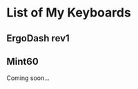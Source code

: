 * List of My Keyboards

** ErgoDash rev1
   
   [[./assets/ergodash.jpg]]

** Mint60
   
   Coming soon...
